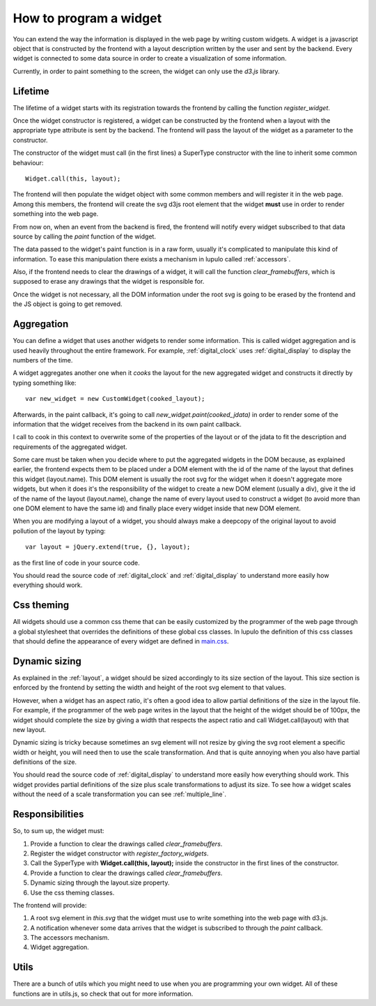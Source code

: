 .. _how_to_widget:

How to program a widget
=======================

You can extend the way the information is displayed in the web page by writing
custom widgets. A widget is a javascript object that is constructed by the
frontend with a layout description written by the user and sent by the
backend. Every widget is connected to some data source in order to create a
visualization of some information.

Currently, in order to paint something to the screen, the widget can only use
the *d3.js* library.

Lifetime
--------

The lifetime of a widget starts with its registration towards the frontend by
calling the function *register_widget*.

.. js:function:: register_widget(type, constructor)

   :param string type: string associated in the layout with the widget
   :param function constructor: function that returns a new widget of the given
                                type

Once the widget constructor is registered, a widget can be constructed by the
frontend when a layout with the appropriate type attribute is sent by the
backend. The frontend will pass the layout of the widget as a parameter to the
constructor.

The constructor of the widget must call (in the first lines) a SuperType
constructor with the line to inherit some common behaviour::

    Widget.call(this, layout);

The frontend will then populate the widget object with some common members
and will register it in the web page. Among this members, the frontend will 
create the svg d3js root element that the widget **must** use in order to render
something into the web page.

From now on, when an event from the backend is fired, the frontend will
notify every widget subscribed to that data source by calling the *paint*
function of the widget.

.. js:function:: paint(jdata)

   :param object jdata: JSON object with the raw data that the device is
                        sending to the frontend through the backend.

The data passed to the widget's paint function is in a raw form, usually it's
complicated to manipulate this kind of information. To ease this manipulation
there exists a mechanism in lupulo called :ref:`accessors`.

Also, if the frontend needs to clear the drawings of a widget, it will call the
function *clear_framebuffers*, which is supposed to erase any drawings that the
widget is responsible for.

.. js:function:: clear_framebuffers()

   This widget's method should clear all the drawings it's responsible for, but
   it shouldn't delete anything.

Once the widget is not necessary, all the DOM information under the root svg is
going to be erased by the frontend and the JS object is going to get removed.

Aggregation
-----------

You can define a widget that uses another widgets to render some information.
This is called widget aggregation and is used heavily throughout the entire
framework. For example, :ref:`digital_clock` uses :ref:`digital_display` to
display the numbers of the time.

A widget aggregates another one when it *cooks* the layout for the new
aggregated widget and constructs it directly by typing something like::

    var new_widget = new CustomWidget(cooked_layout);

Afterwards, in the paint callback, it's going to call
*new_widget.paint(cooked_jdata)* in order to render some of the information that
the widget receives from the backend in its own paint callback.

I call to cook in this context to overwrite some of the properties of the layout
or of the jdata to fit the description and requirements of the aggregated
widget.

Some care must be taken when you decide where to put the aggregated widgets in
the DOM because, as explained earlier, the frontend expects them to be placed
under a DOM element with the id of the name of the layout that defines this
widget (layout.name). This DOM element is usually the root svg for the widget
when it doesn't aggregate more widgets, but when it does it's the responsibility
of the widget to create a new DOM element (usually a div), give it the id of the
name of the layout (layout.name), change the name of every layout used to
construct a widget (to avoid more than one DOM element to have the same id) and
finally place every widget inside that new DOM element.

When you are modifying a layout of a widget, you should always make a deepcopy
of the original layout to avoid pollution of the layout by typing::

    var layout = jQuery.extend(true, {}, layout);

as the first line of code in your source code.

You should read the source code of :ref:`digital_clock` and
:ref:`digital_display` to understand more easily how everything should work.

Css theming
-----------

All widgets should use a common css theme that can be easily customized by the
programmer of the web page through a global stylesheet that overrides the
definitions of these global css classes. In lupulo the definition of this css
classes that should define the appearance of every widget are defined in 
`main.css
<https://github.com/kudrom/lupulo/blob/master/lupulo/static/css/main.css>`_.

Dynamic sizing
--------------

As explained in the :ref:`layout`, a widget should be sized accordingly to its
size section of the layout. This size section is enforced by the frontend by
setting the width and height of the root svg element to that values.

However, when a widget has an aspect ratio, it's often a good idea to allow
partial definitions of the size in the layout file. For example, if the
programmer of the web page writes in the layout that the height of the widget
should be of 100px, the widget should complete the size by giving a width that
respects the aspect ratio and call Widget.call(layout) with that new layout.

Dynamic sizing is tricky because sometimes an svg element will not resize by
giving the svg root element a specific width or height, you will need then to
use the scale transformation. And that is quite annoying when you also have
partial definitions of the size.

You should read the source code of :ref:`digital_display` to understand more 
easily how everything should work. This widget provides partial definitions of
the size plus scale transformations to adjust its size. To see how a widget
scales without the need of a scale transformation you can see
:ref:`multiple_line`.

Responsibilities
----------------

So, to sum up, the widget must:

#. Provide a function to clear the drawings called *clear_framebuffers*.
#. Register the widget constructor with *register_factory_widgets*.
#. Call the SyperType with **Widget.call(this, layout);** inside the
   constructor in the first lines of the constructor.
#. Provide a function to clear the drawings called *clear_framebuffers*.
#. Dynamic sizing through the layout.size property.
#. Use the css theming classes.

The frontend will provide:

#. A root svg element in *this.svg* that the widget must use to write something
   into the web page with d3.js.
#. A notification whenever some data arrives that the widget is subscribed to
   through the *paint* callback.
#. The accessors mechanism.
#. Widget aggregation.

Utils
-----

There are a bunch of utils which you might need to use when you are programming
your own widget. All of these functions are in utils.js, so check that out for
more information.

.. js:function:: get_complete_event_name(event_name)

    This function returns a string with the complete name of an event source
    defined in the data schema definition. The complete name is made of the id
    of the device and the event source of the stream.

    This function is the inverse of *get_event_name*

    :param string event_name: name of the event source as it is written in the
                              data schema definition

.. js:function:: get_event_name(source_event)

    This function returns a string with the event source name of a complete
    event source name, which is the name of an event source as it appears in the
    data schema definition.

    This function is the inverse of *get_complete_event_name*

    :param string source_event: complete name of an event source.

.. js:function:: pretty(obj, spaces_n, print_indexes)

    Recursive function that returns a string with a pretty representation of the
    object given as an argument.

    :param Object obj: object to pretty print.
    :param int spaces_n: internal parameter, you **must** call it with the 0
                         value.
    :param boolean print_indexes: whether to print the indexes of a list or not.

.. js:function:: validate_requirements(requirements, layout)

    Function to validate the requirements that a widget demands of a layout
    given by the user.

    :param List requirements: List containing all the keys that the layout must
                              provide.
    :param Object layout: Layout definition of the widget.

.. js:function:: add_alert(type, text)

    This function will render at the top of the web page a box displaying the
    text you pass to it as an argument.

    :param enum type: string describing the level of relevance of the text,
                      it can be success, info, warning and danger.
    :param string text: text to display in the box.
